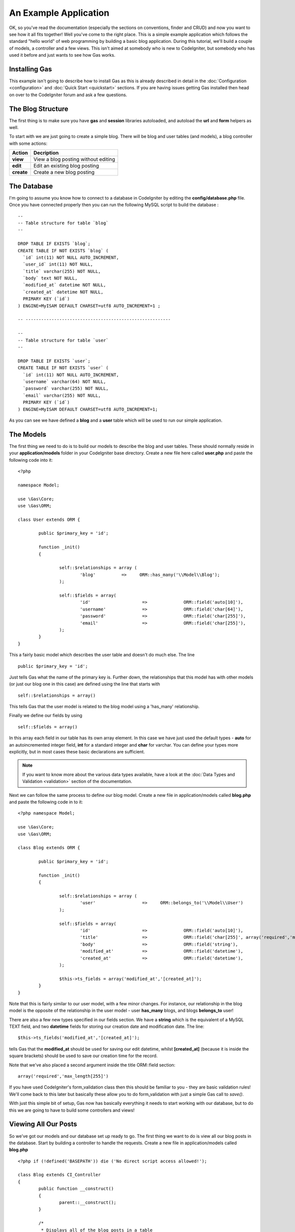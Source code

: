 .. Gas ORM documentation [example]

An Example Application
========================

OK, so you've read the documentation (especially the sections on conventions, finder and CRUD) and now you want to see how it all fits together! Well you've come to the right place.  This is a simple example application which follows the standard "hello world" of web programming by building a basic blog application.  During this tutorial, we'll build a couple of models, a controller and a few views.  This isn't aimed at somebody who is new to CodeIgniter, but somebody who has used it before and just wants to see how Gas works.


Installing Gas
++++++++++++++

This example isn't going to describe how to install Gas as this is already described in detail in the :doc:`Configuration <configuration>` and :doc:`Quick Start <quickstart>` sections.  If you are having issues getting Gas installed then head on over to the CodeIgniter forum and ask a few questions.


The Blog Structure
++++++++++++++++++

The first thing is to make sure you have **gas** and **session** libraries autoloaded, and autoload the **url** and **form** helpers as well.

To start with we are just going to create a simple blog.  There will be blog and user tables (and models), a blog controller with some actions:

+------------------+-------------------------------------------+
|    **Action**    |              **Decription**               |
+==================+===========================================+
|     **view**     | View a blog posting without editing       |
+------------------+-------------------------------------------+
|     **edit**     | Edit an existing blog posting             |
+------------------+-------------------------------------------+
|    **create**    | Create a new blog posting                 |
+------------------+-------------------------------------------+


The Database
++++++++++++

I'm going to assume you know how to connect to a database in CodeIgniter by editing the **config/database.php** file.  Once you have connected properly then you can run the following MySQL script to build the database :  ::

	--
	-- Table structure for table `blog`
	--

	DROP TABLE IF EXISTS `blog`;
	CREATE TABLE IF NOT EXISTS `blog` (
	  `id` int(11) NOT NULL AUTO_INCREMENT,
	  `user_id` int(11) NOT NULL,
	  `title` varchar(255) NOT NULL,
	  `body` text NOT NULL,
	  `modified_at` datetime NOT NULL,
	  `created_at` datetime NOT NULL,
	  PRIMARY KEY (`id`)
	) ENGINE=MyISAM DEFAULT CHARSET=utf8 AUTO_INCREMENT=1 ;

	-- --------------------------------------------------------

	--
	-- Table structure for table `user`
	--

	DROP TABLE IF EXISTS `user`;
	CREATE TABLE IF NOT EXISTS `user` (
	  `id` int(11) NOT NULL AUTO_INCREMENT,
	  `username` varchar(64) NOT NULL,
	  `password` varchar(255) NOT NULL,
	  `email` varchar(255) NOT NULL,
	  PRIMARY KEY (`id`)
	) ENGINE=MyISAM DEFAULT CHARSET=utf8 AUTO_INCREMENT=1;


As you can see we have defined a **blog** and a **user** table which will be used to run our simple application.


The Models
+++++++++++

The first thing we need to do is to build our models to describe the blog and user tables.  These should normally reside in your **application/models** folder in your CodeIgniter base directory.  Create a new file here called **user.php** and paste the following code into it: ::

	<?php 
	
	namespace Model;

	use \Gas\Core;
	use \Gas\ORM;

	class User extends ORM {
		
		public $primary_key = 'id';
		
		function _init()
		{
			
			self::$relationships = array (
				'blog'          =>     ORM::has_many('\\Model\\Blog');
			);
			
			self::$fields = array(
				'id' 			=> 		ORM::field('auto[10]'),
				'username' 		=> 		ORM::field('char[64]'),
				'password' 		=> 		ORM::field('char[255]'),
				'email' 		=> 		ORM::field('char[255]'),
			);
		}
	}

This a fairly basic model which describes the user table and doesn't do much else.  The line ::

	public $primary_key = 'id';

Just tells Gas what the name of the primary key is.  Further down, the relationships that this model has with other models (or just our blog one in this case) are defined using the line that starts with ::

	self::$relationships = array()
	
This tells Gas that the user model is related to the blog model using a 'has_many' relationship.

Finally we define our fields by using ::

	self::$fields = array()

In this array each field in our table has its own array element.  In this case we have just used the default types - **auto** for an autoincremented integer field, **int** for a standard integer and **char** for varchar.  You can define your types more explicitly, but in most cases these basic declarations are sufficient.  

.. note:: If you want to know more about the various data types available, have a look at the :doc:`Data Types and Validation <validation>` section of the documentation.

Next we can follow the same process to define our blog model.  Create a new file in application/models called **blog.php** and paste the following code in to it: ::

	<?php namespace Model;

	use \Gas\Core;
	use \Gas\ORM;

	class Blog extends ORM {
		
		public $primary_key = 'id';
		
		function _init()
		{
			
			self::$relationships = array (
				'user'          	=>     ORM::belongs_to('\\Model\\User')
			);
			
			self::$fields = array(
				'id' 			=> 		ORM::field('auto[10]'),
				'title' 		=> 		ORM::field('char[255]', array('required','max_length[255]')),
				'body'	 		=> 		ORM::field('string'),
				'modified_at'		=>		ORM::field('datetime'),
				'created_at'		=>		ORM::field('datetime'),
			);
			
			$this->ts_fields = array('modified_at','[created_at]');
		}
	}

Note that this is fairly similar to our user model, with a few minor changes.  For instance, our relationship in the blog model is the opposite of the relationship in the user model - user **has_many** blogs, and blogs **belongs_to** user!

There are also a few new types specified in our fields section.  We have a **string** which is the equivalent of a MySQL TEXT field, and two **datetime** fields for storing our creation date and modification date.  The line: ::

	$this->ts_fields('modified_at','[created_at]');

tells Gas that the **modified_at** should be used for saving our edit datetime, whilst **[created_at]** (because it is inside the square brackets) should be used to save our creation time for the record.

Note that we've also placed a second argument inside the title ORM::field section: ::

	array('required','max_length[255]')

If you have used CodeIgniter's form_validation class then this should be familiar to you - they are basic validation rules! We'll come back to this later but basically these allow you to do form_validation with just a simple Gas call to *save()*. 

With just this simple bit of setup, Gas now has basically everything it needs to start working with our database, but to do this we are going to have to build some controllers and views!


Viewing All Our Posts
+++++++++++++++++++++

So we've got our models and our database set up ready to go.  The first thing we want to do is view all our blog posts in the database.  Start by building a controller to handle the requests.  Create a new file in application/models called **blog.php** ::

	<?php if (!defined('BASEPATH')) die ('No direct script access allowed!'); 
	
	class Blog extends CI_Controller
	{
		public function __construct()
		{
			parent::__construct();
		}

		/*
		 * Displays all of the blog posts in a table
		 */
		public function index()
		{
			// load all of our posts
			$data['posts'] = Model\Blog::all();

			// build our blog table
			$data['content'] = $this->load->view('view_many_posts', $data, TRUE);

			// show the main template
			$this->load->view('main_template', $data);
		}
	}

Not a whole lot happening here - we define a controller, call the parent constructor and then build a simple index function which gets all our blog posts from the database and displays them.  The line ::

	$data['posts'] = Model\Blog::all();

is where all the magic happens.  We can use all of the CodeIgniter Active Record calls, so for instance if we wanted the last five created posts we could modify this line to be ::

	$data['posts'] = Model\Blog::limit(5)->order_by('created_at', 'DESC')->all();

Of course you know as well as I do that if we load up {your base url}/index.php/blog/ we'll just get a whole bunch of errors saying our views aren't found.  Some basic views we could use are given below: ::

	<!-- view_many_posts.php -->
	<table>
		<thead>
			<tr>
				<th>Post ID</th>
				<th>Post Title</th>
				<th>&nbsp;</th>
			</tr>
		</thead>
		<tbody>
			<?php foreach($posts as $post) : ?>
			<tr>
				<td><?php echo $post->id; ?></td>
				<td><?php echo $post->title; ?></td>
				<td><?php echo anchor('blog/view/'.$post->id,'Read More'); ?></td>
			</tr>
			<?php endforeach; ?>
		</tbody>		
	</table>
	<!-- End view_many_posts.php -->

Our main template could be something like ::

	<!-- main_template.php -->
	<html>
		<head>
			<title>Our Awesome Blog using GasORM</title>
		</head>
		<body>
			<div id="menu">
				<?php echo anchor('blog','View All Posts'); ?> | 
				<?php echo anchor('blog/create','Create New Post'); ?> 
			</div>
			<div id="content">
				<?php echo $content; ?>
			</div>
		</body>
	</html>
	<!-- End main_template.php -->


Creating And Editing A Post
+++++++++++++++++++++++++++

I generally put creating and editing in the same basket, as I think it makes for a cleaner and more uniform interface and a minimum of code. Lets add a couple of functions to our controller.  Assume as well that we have a login/auth system where we have saved our current user's id at in session data, retreived in CodeIgniter by calling **$this->session->userdata('user_id');** ::

	public function create()
	{
		// create a new blog object
		$post = new Model\Blog();
		
		/* 
		 * Set default blog information.  Note we set the value to 1
		 * here which is a bit of a hack.  In a real application you would
		 * get this value from the session or from a form using something
		 * like: 
		 *
		 * $post->title = $this->session->userdata('user_id');
		 */
		$post->user_id = 1; // This is just to get the application working
		$post->title = 'New Post';
		
		// save the blog post to the database
		$post->save();
		
		// get the last id
		$post_id = Model\Blog::last_created()->id;
		
		// redirect to the edit screen
		redirect('blog/edit/'.$post_id);
	}

This is our post creation function.  It creates a new record, sets some default data and saves it to the database. It then redirects to the edit page where more detailed information can be added.  The only really new thing here is the call to the **save()** function.  Until we call this function our changes are just held in memory in the Model object.  Once we call **save()** our changes are saved into the database.

The edit function in our blog controller file looks like this: ::


	public function edit($id = 0)
	{
		$data['post'] = Model\Blog::find($id);
		
		// if we couldn't find a post, redirect
		if (is_null($data['post']))
		{
			show_404();
			return;
		}
		
		// check if we have posted data - i.e. hit save
		if ($_POST)
		{
			// parse the post data
			$data['post']->title = $this->input->post('title');
			$data['post']->body = $this->input->post('body');
			
			// try to save the record, running inbuilt validation
			if ($data['post']->save(TRUE))
			{
				// validation successful
				$this->session->set_flashdata('success','Successfully saved record');
				redirect('blog/view/'.$data['post']->id);
			}
		}
		
		// validation unsuccessful or no data posted, show the form
		$data['content'] = $this->load->view('edit_post', $data, TRUE);
		$this->load->view('main_template', $data);
	}

All of this is fairly straightforward, we basically populate the **$data['post']** variable from our **$_POST** data, and then call *save()*.  Note the difference with this save call and the save call made in the **create** method is that we have passed TRUE as an argument.  Passing TRUE in the optional parameter triggers Gas to run CodeIgniter form_validation before saving.  The rules applied are defined way back in the ORM::field arrays we defined in our models.  If our validation fails, save() returns false and we show our form again with some validation hints.  

We can then build a basic view to display our editor form :: 

	<!-- edit_post.php -->
	
	<?php if (validation_errors()) : ?>
	<div class="error"><?php echo validation_errors(); ?></div>
	<?php endif; ?>
	
	<?php echo form_open('blog/edit/'.$post->id); ?>
	
		<legend for="title">Post Title</legend>
		<br>
		<input type="text" id="title" name="title" value="<?php echo $post->title; ?>" />
		
		<legend for="body">Post Body</legend>
		<br>
		<textarea id="body" name="body"><?php echo $post->body; ?></textarea>
	
		<input type="submit" name="save" value="save" />
	<?php echo form_close(); ?>	
	<!-- END edit_post.php -->

As we have asked Gas to perform CI validation on our model, we perform a test at the top of the view for **validation_errors()**.  If there are any there we print them out to let the user modify their inputs.


Viewing A Single Post
+++++++++++++++++++++

The final piece of our blog controller is to let us show a single post.  We need to add a little bit to our blog controller to allow us to do this ::

	/*
	 * Displays a single posting in detail
	 */
	public function view($id = 0) 
	{
		// start by trying to find a blog object
		// with our passed ID.  If no object is 
		// found, GAS just returns NULL
		$data['post'] = Model\Blog::find($id);

		// check our blog is not null
		if (is_null($data['post'])) 
		{
			show_404();
			return;
		}

		// load the blog post table
		$data['content'] = $this->load->view('view_one_post', $data, TRUE);

		// view the master template
		$this->load->view('main_template', $data);
	}

And of course we need to write the associated view ::

	<!-- view_one_post.php -->
	<h1><?php echo $post->title; ?></h1>
	<p>Last Modified: <i><?php echo $post->modified_at; ?></i></p>
	<p><?php echo $post->body; ?></p>
	<!-- END view_one_post.php -->

And thats it! Our basic blog is completed using Gas ORM.


Some More Advanced Options
++++++++++++++++++++++++++

What we have done so far only shows a little bit of the power of Gas, but in reality there is a lot more that can be done with this template.  If for instance we wanted to display posts by a given author, we could create a function in our blog controller similar to the *view($id)* function but replacing the following line: ::

	$data['posts'] = Model\Blog::find($id);

With something something like ::

	$data['posts'] = Model\Blog::order_by('created_at','DESC')->find_by_user_id($author_id);

Here we are using the **find_by_column** function where our column is **user_id**, mixed with some CodeIgniter active record code.  Equally, we could use our User model to perform the query: ::

	$data['user'] = Model\User::with('blog')->all();

This *eager loads* a user model joined with the relevant blog records (reducing the number of queries made to the database).  We could then access our post array by calling ::

	$data['posts'] = $data['user']->blog();

Gas also comes with a number of extensions which make building views even easier.  Much of what we did in our *view_many_posts.php* view file can be done with a single line of code from the html extension.  Have a look at the documentation for more information.

